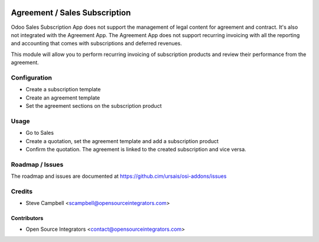 .. image:: https://img.shields.io/badge/licence-LGPL--3-blue.svg
   :target: http://www.gnu.org/licenses/lgpl-3.0-standalone.html
   :alt: License: LGPL-3

==============================
Agreement / Sales Subscription
==============================

Odoo Sales Subscription App does not support the management of legal content
for agreement and contract. It's also not integrated with the Agreement App.
The Agreement App does not support recurring invoicing with all the reporting
and accounting that comes with subscriptions and deferred revenues.

This module will allow you to perform recurring invoicing of subscription
products and review their performance from the agreement.

Configuration
=============

* Create a subscription template
* Create an agreement template
* Set the agreement sections on the subscription product

Usage
=====

* Go to Sales
* Create a quotation, set the agreement template and add a subscription product
* Confirm the quotation. The agreement is linked to the created subscription and vice versa.

Roadmap / Issues
================

The roadmap and issues are documented at https://github.cim/ursais/osi-addons/issues

Credits
=======

* Steve Campbell <scampbell@opensourceintegrators.com>

Contributors
------------

* Open Source Integrators <contact@opensourceintegrators.com>
